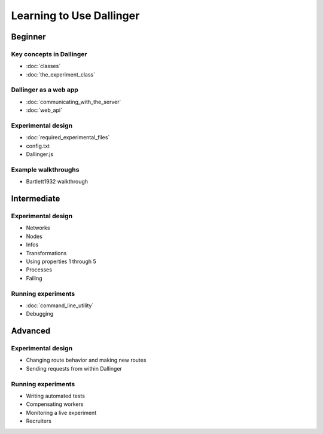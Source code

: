Learning to Use Dallinger
=========================

Beginner
~~~~~~~~

Key concepts in Dallinger
'''''''''''''''''''''''''

-  :doc:`classes`
-  :doc:`the_experiment_class`

Dallinger as a web app
''''''''''''''''''''''

-  :doc:`communicating_with_the_server`
-  :doc:`web_api`

Experimental design
'''''''''''''''''''

-  :doc:`required_experimental_files`
-  config.txt
-  Dallinger.js

Example walkthroughs
''''''''''''''''''''

-  Bartlett1932 walkthrough

Intermediate
~~~~~~~~~~~~

Experimental design
'''''''''''''''''''

-  Networks
-  Nodes
-  Infos
-  Transformations
-  Using properties 1 through 5
-  Processes
-  Failing

Running experiments
'''''''''''''''''''

-  :doc:`command_line_utility`
-  Debugging

Advanced
~~~~~~~~

Experimental design
'''''''''''''''''''

-  Changing route behavior and making new routes
-  Sending requests from within Dallinger

Running experiments
'''''''''''''''''''

-  Writing automated tests
-  Compensating workers
-  Monitoring a live experiment
-  Recruiters
